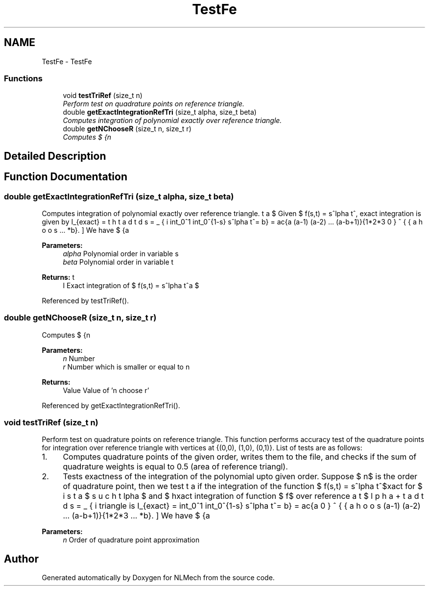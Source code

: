 .TH "TestFe" 3 "Thu Apr 4 2019" "NLMech" \" -*- nroff -*-
.ad l
.nh
.SH NAME
TestFe \- TestFe
.SS "Functions"

.in +1c
.ti -1c
.RI "void \fBtestTriRef\fP (size_t n)"
.br
.RI "\fIPerform test on quadrature points on reference triangle\&. \fP"
.ti -1c
.RI "double \fBgetExactIntegrationRefTri\fP (size_t alpha, size_t beta)"
.br
.RI "\fIComputes integration of polynomial exactly over reference triangle\&. \fP"
.ti -1c
.RI "double \fBgetNChooseR\fP (size_t n, size_t r)"
.br
.RI "\fIComputes $ {n\choose r}$ 'n choose r'\&. \fP"
.in -1c
.SH "Detailed Description"
.PP 

.SH "Function Documentation"
.PP 
.SS "double getExactIntegrationRefTri (size_t alpha, size_t beta)"

.PP
Computes integration of polynomial exactly over reference triangle\&. Given $ f(s,t) = s^\alpha\, t^\beta $, the exact integration is given by \[ I_{exact} = \int_0^1 \int_0^{1-s} s^\alpha\, t^\beta \, dt\, ds = \sum_{i=0}^{\beta+1} (-1)^i \frac{{{\beta + 1} \choose i}}{(\alpha + i +1) (\beta + 1)}, \] where \[ {a \choose b} = \frac{a (a-1) (a-2) ... (a-b+1)}{1*2*3 ... *b}. \] We have $ {a \choose 0} = 1 $ so that term for $ i=0$ is not zero\&. Above formula gives the exact value of integral of $ f(s,t) = s^\alpha\, t^\beta $ over reference triangle\&.
.PP
\fBParameters:\fP
.RS 4
\fIalpha\fP Polynomial order in variable s 
.br
\fIbeta\fP Polynomial order in variable t 
.RE
.PP
\fBReturns:\fP
.RS 4
I Exact integration of $ f(s,t) = s^\alpha\, t^\beta $ 
.RE
.PP

.PP
Referenced by testTriRef()\&.
.SS "double getNChooseR (size_t n, size_t r)"

.PP
Computes $ {n\choose r}$ 'n choose r'\&. Computes formula \[ {a \choose b} = \frac{a (a-1) (a-2) ... (a-b+1)}{1*2*3 ... *b}. \]
.PP
\fBParameters:\fP
.RS 4
\fIn\fP Number 
.br
\fIr\fP Number which is smaller or equal to n 
.RE
.PP
\fBReturns:\fP
.RS 4
Value Value of 'n choose r' 
.RE
.PP

.PP
Referenced by getExactIntegrationRefTri()\&.
.SS "void testTriRef (size_t n)"

.PP
Perform test on quadrature points on reference triangle\&. This function performs accuracy test of the quadrature points for integration over reference triangle with vertices at {(0,0), (1,0), (0,1)}\&. List of tests are as follows:
.PP
.IP "1." 4
Computes quadrature points of the given order, writes them to the file, and checks if the sum of quadrature weights is equal to 0\&.5 (area of reference triangl)\&.
.IP "2." 4
Tests exactness of the integration of the polynomial upto given order\&. Suppose $ n$ is the order of quadrature point, then we test if the integration of the function $ f(s,t) = s^\alpha\, t^\beta $ is exact for $ \alpha $ and $ \beta $ such that $ \alpha+\beta \leq n $\&. The exact integration of function $ f$ over reference triangle is \[ I_{exact} = \int_0^1 \int_0^{1-s} s^\alpha\, t^\beta \, dt\, ds = \sum_{i=0}^{\beta+1} (-1)^i \frac{{{\beta + 1} \choose i}}{(\alpha + i +1) (\beta + 1)}, \] where \[ {a \choose b} = \frac{a (a-1) (a-2) ... (a-b+1)}{1*2*3 ... *b}. \] We have $ {a \choose 0} = 1 $ so that term for $ i=0$ is not zero\&. Above formula gives the exact value of integral of $ f(s,t) = s^\alpha\, t^\beta $ over reference triangle\&. Approximation by quadrature point is as follows \[ I_{approx} = \sum_{q=1}^{Q} w_q f(s_q, t_q) \] where $Q$ is the total number of quad points, $ w_q$ and $(s_q, t_q)$ are the $ q^{th} $ quad weight and point\&. In this test, we compare $ I_{exact} $ and $ I_{approx} $ and report problem if both do not match\&.
.PP
.PP
\fBParameters:\fP
.RS 4
\fIn\fP Order of quadrature point approximation 
.RE
.PP

.SH "Author"
.PP 
Generated automatically by Doxygen for NLMech from the source code\&.

